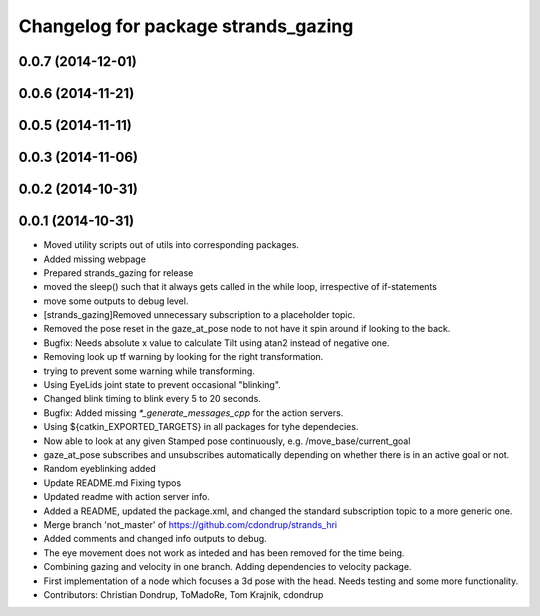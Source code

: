 ^^^^^^^^^^^^^^^^^^^^^^^^^^^^^^^^^^^^
Changelog for package strands_gazing
^^^^^^^^^^^^^^^^^^^^^^^^^^^^^^^^^^^^

0.0.7 (2014-12-01)
------------------

0.0.6 (2014-11-21)
------------------

0.0.5 (2014-11-11)
------------------

0.0.3 (2014-11-06)
------------------

0.0.2 (2014-10-31)
------------------

0.0.1 (2014-10-31)
------------------
* Moved utility scripts out of utils into corresponding packages.
* Added missing webpage
* Prepared strands_gazing for release
* moved the sleep() such that it always gets called in the while loop, irrespective of if-statements
* move some outputs to debug level.
* [strands_gazing]Removed unnecessary subscription to a placeholder topic.
* Removed the pose reset in the gaze_at_pose node to not have it spin around if looking to the back.
* Bugfix: Needs absolute x value to calculate Tilt using atan2 instead of negative one.
* Removing look up tf warning by looking for the right transformation.
* trying to prevent some warning while transforming.
* Using EyeLids joint state to prevent occasional "blinking".
* Changed blink timing to blink every 5 to 20 seconds.
* Bugfix: Added missing `*_generate_messages_cpp` for the action servers.
* Using ${catkin_EXPORTED_TARGETS} in all packages for tyhe dependecies.
* Now able to look at any given Stamped pose continuously, e.g. /move_base/current_goal
* gaze_at_pose subscribes and unsubscribes automatically depending on whether there is in an active goal or not.
* Random eyeblinking added
* Update README.md
  Fixing typos
* Updated readme with action server info.
* Added a README, updated the package.xml, and changed the standard subscription topic to a more generic one.
* Merge branch 'not_master' of https://github.com/cdondrup/strands_hri
* Added comments and changed info outputs to debug.
* The eye movement does not work as inteded and has been removed for the time being.
* Combining gazing and velocity in one branch.
  Adding dependencies to velocity package.
* First implementation of a node which focuses a 3d pose with the head. Needs testing and some more functionality.
* Contributors: Christian Dondrup, ToMadoRe, Tom Krajnik, cdondrup

